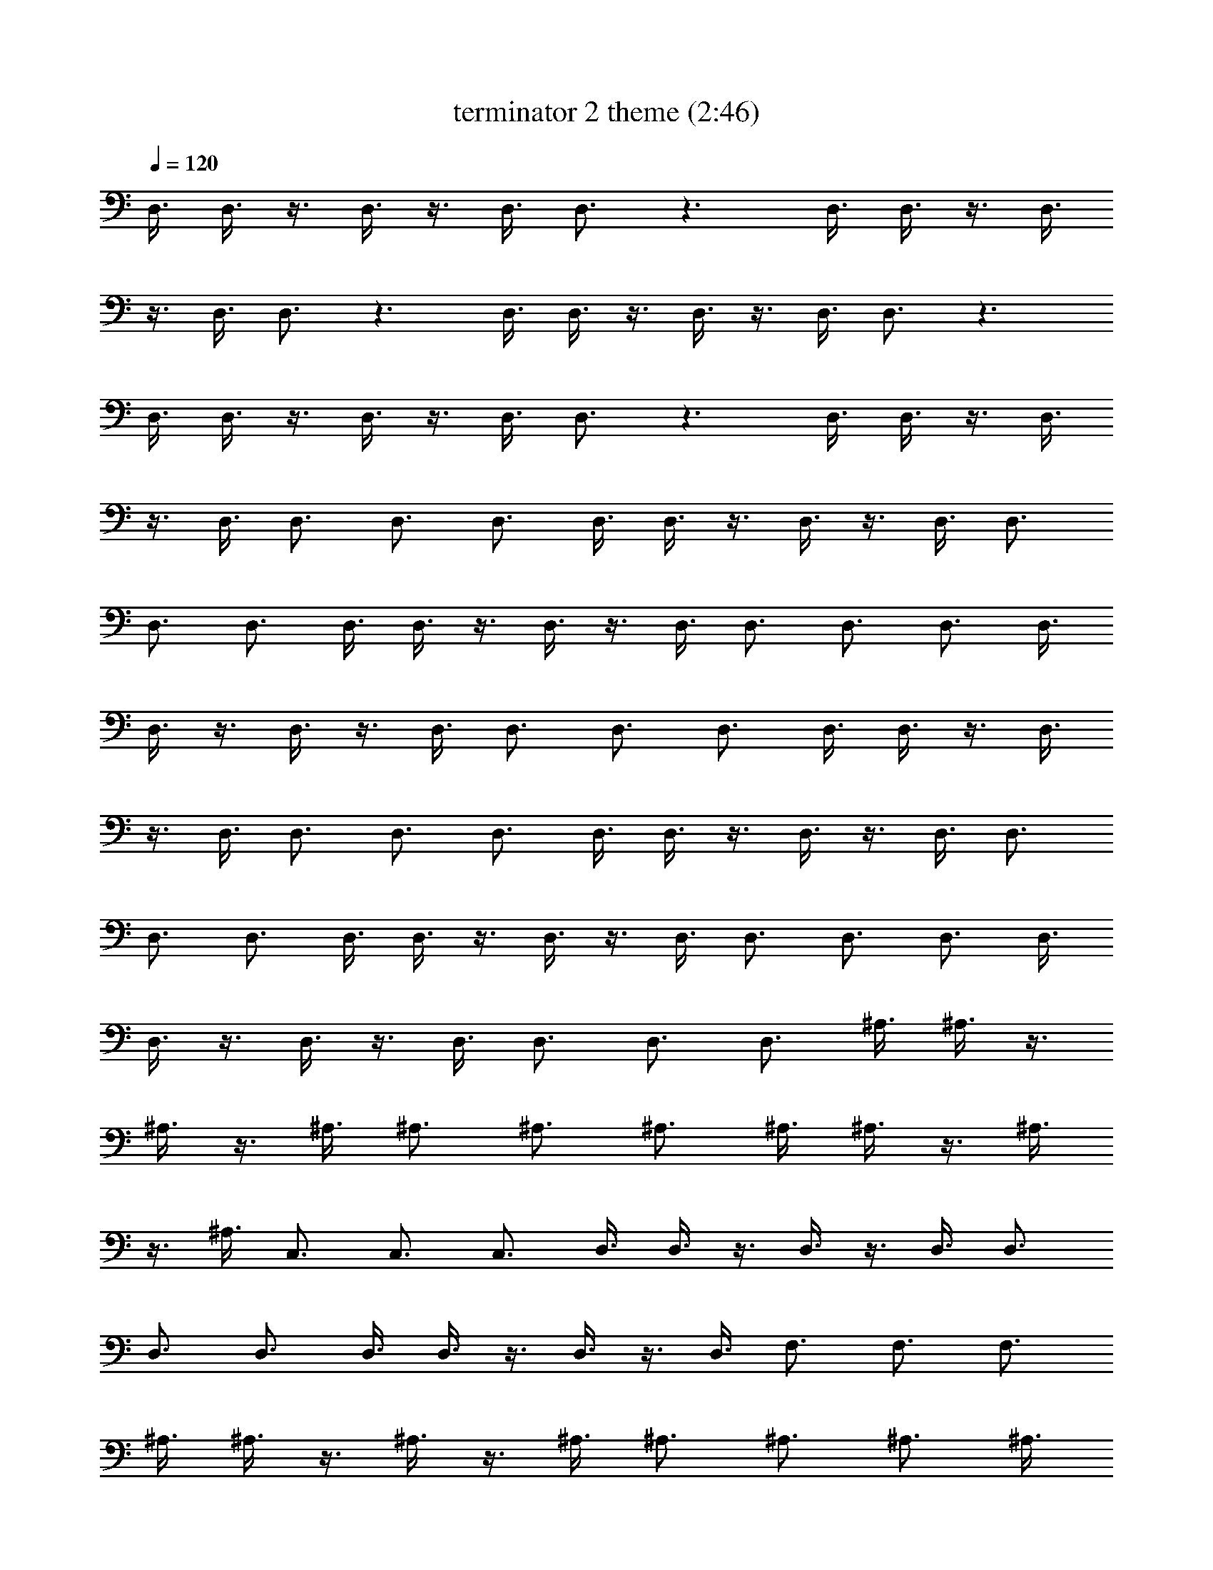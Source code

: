 X:1
T:terminator 2 theme (2:46)
Z:Transcribed by LotRO MIDI Player:http://lotro.acasylum.com/midi
%  Original file:terminator_2_theme.mid
%  Transpose:0
L:1/4
Q:120
K:C
D,3/8 D,3/8 z3/8 D,3/8 z3/8 D,3/8 D,3/4 z3/2 D,3/8 D,3/8 z3/8 D,3/8
z3/8 D,3/8 D,3/4 z3/2 D,3/8 D,3/8 z3/8 D,3/8 z3/8 D,3/8 D,3/4 z3/2
D,3/8 D,3/8 z3/8 D,3/8 z3/8 D,3/8 D,3/4 z3/2 D,3/8 D,3/8 z3/8 D,3/8
z3/8 D,3/8 D,3/4 D,3/4 D,3/4 D,3/8 D,3/8 z3/8 D,3/8 z3/8 D,3/8 D,3/4
D,3/4 D,3/4 D,3/8 D,3/8 z3/8 D,3/8 z3/8 D,3/8 D,3/4 D,3/4 D,3/4 D,3/8
D,3/8 z3/8 D,3/8 z3/8 D,3/8 D,3/4 D,3/4 D,3/4 D,3/8 D,3/8 z3/8 D,3/8
z3/8 D,3/8 D,3/4 D,3/4 D,3/4 D,3/8 D,3/8 z3/8 D,3/8 z3/8 D,3/8 D,3/4
D,3/4 D,3/4 D,3/8 D,3/8 z3/8 D,3/8 z3/8 D,3/8 D,3/4 D,3/4 D,3/4 D,3/8
D,3/8 z3/8 D,3/8 z3/8 D,3/8 D,3/4 D,3/4 D,3/4 ^A,3/8 ^A,3/8 z3/8
^A,3/8 z3/8 ^A,3/8 ^A,3/4 ^A,3/4 ^A,3/4 ^A,3/8 ^A,3/8 z3/8 ^A,3/8
z3/8 ^A,3/8 C,3/4 C,3/4 C,3/4 D,3/8 D,3/8 z3/8 D,3/8 z3/8 D,3/8 D,3/4
D,3/4 D,3/4 D,3/8 D,3/8 z3/8 D,3/8 z3/8 D,3/8 F,3/4 F,3/4 F,3/4
^A,3/8 ^A,3/8 z3/8 ^A,3/8 z3/8 ^A,3/8 ^A,3/4 ^A,3/4 ^A,3/4 ^A,3/8
^A,3/8 z3/8 ^A,3/8 z3/8 ^A,3/8 C,3/4 C,3/4 C,3/4 G,3/8 G,3/8 z3/8
G,3/8 z3/8 G,3/8 G,3/4 G,3/4 G,3/4 F,3/8 F,3/8 z3/8 F,3/8 z3/8 F,3/8
F,3/4 F,3/4 F,3/4 D,9 D, D,/2 E,/2 F,/2 D,/2 D, D,/2 E,/2 F,/2 D,/2
D, D,/2 E,/2 F,/2 D,/2 D, D,/2 E,/2 F,/2 D,/2 D, D,/2 E,/2 F,/2 D,/2
D, D,/2 E,/2 F,/2 D,/2 =A,/4 A,/4 A,/2 z/2 A,/2 A,/2 A,/2 G,/4 G,/4
G,/2 z/2 G,/2 G,/2 G,/2 ^A,/4 ^A,/4 ^A,/2 z/2 ^A,/2 ^A,/2 ^A,/2 C/4
C/4 C/2 z/2 G/2 F/2 E/2 G,/4 G,/4 G,/2 z/2 G,/2 G,/2 G,/2 G,/4 G,/4
G,/2 z/2 G,/2 G,/2 G,/2 ^A,/4 ^A,/4 ^A,/2 z/2 ^A,/2 ^A,/2 ^A,/2 C/4
C/4 C/2 z/2 E/2 F/2 G/2 A/4 A/4 A/2 z/2 A/2 A/2 A/2 G/4 G/4 G/2 z/2
G/2 G/2 G/2 D,/4 D,/4 z/4 D,/4 z/4 D,/4 D,/2 D,/2 D,/2 D,/4 D,/4 z/4
D,/4 z/4 D,/4 D,/2 D,/2 D,/2 D,/4 D,/4 z/4 D,/4 z/4 D,/4 D,/2 D,/2
D,/2 D,/4 D,/4 z/4 D,/4 z/4 D,/4 D,/2 D,/2 D,/2 D,/4 D,/4 z/4 D,/4
z/4 D,/4 D,/2 D,/2 D,/2 D,/4 D,/4 z/4 D,/4 z/4 D,/4 D,/2 D,/2 D,/2
D,/4 D,/4 z/4 D,/4 z/4 D,/4 D,/2 D,/2 D,/2 D,/4 D,/4 z/4 D,/4 z/4
D,/4 D,/2 D,/2 D,/2 ^A,/4 ^A,/4 z/4 ^A,/4 z/4 ^A,/4 ^A,/2 ^A,/2 ^A,/2
^A,/4 ^A,/4 z/4 ^A,/4 z/4 ^A,/4 C,/2 C,/2 C,/2 D,/4 D,/4 z/4 D,/4 z/4
D,/4 D,/2 D,/2 D,/2 D,/4 D,/4 z/4 D,/4 z/4 D,/4 F,/2 F,/2 F,/2 ^A,/4
^A,/4 z/4 ^A,/4 z/4 ^A,/4 ^A,/2 ^A,/2 ^A,/2 ^A,/4 ^A,/4 z/4 ^A,/4 z/4
^A,/4 C,/2 C,/2 C,/2 G,/4 G,/4 z/4 G,/4 z/4 G,/4 G,/2 G,/2 G,/2 F,/4
F,/4 z/4 F,/4 z/4 F,/4 F,/2 F,/2 F,/2 D,6 D, D,/2 E,/2 F,/2 D,/2 D,
D,/2 E,/2 F,/2 D,/2 D, D,/2 E,/2 F,/2 D,/2 D, D,/2 E,/2 F,/2 D,/2 D,
D,/2 E,/2 F,/2 D,/2 D, D,/2 E,/2 F,/2 D,/2 =A,/4 A,/4 A,/2 z/2 A,/2
A,/2 A,/2 G,/4 G,/4 G,/2 z/2 G,/2 G,/2 G,/2 ^A,/4 ^A,/4 ^A,/2 z/2
^A,/2 ^A,/2 ^A,/2 C/4 C/4 C/2 z/2 G/2 F/2 E/2 G,/4 G,/4 G,/2 z/2 G,/2
G,/2 G,/2 G,/4 G,/4 G,/2 z/2 G,/2 G,/2 G,/2 ^A,/4 ^A,/4 ^A,/2 z/2
^A,/2 ^A,/2 ^A,/2 C/4 C/4 C/2 z/2 E/2 F/2 G/2 A/4 A/4 A/2 z/2 A/2 A/2
A/2 G/4 G/4 G/2 z/2 G/2 G/2 G/2 D,/4 D,/4 z/4 D,/4 z/4 D,/4 D,/2 D,/2
D,/2 D,/4 D,/4 z/4 D,/4 z/4 D,/4 D,/2 D,/2 D,/2 D,/4 D,/4 z/4 D,/4
z/4 D,/4 D,/2 D,/2 D,/2 D,/4 D,/4 z/4 D,/4 z/4 D,/4 D,/2 D,/2 D,/2
D,/4 D,/4 z/4 D,/4 z/4 D,/4 D,/2 D,/2 D,/2 D,/4 D,/4 z/4 D,/4 z/4
D,/4 D,/2 D,/2 D,/2 D,/4 D,/4 z/4 D,/4 z/4 D,/4 D,/2 D,/2 D,/2 D,/4
D,/4 z/4 D,/4 z/4 D,/4 D,/2 D,/2 D,/2 ^A,/4 ^A,/4 z/4 ^A,/4 z/4 ^A,/4
^A,/2 ^A,/2 ^A,/2 ^A,/4 ^A,/4 z/4 ^A,/4 z/4 ^A,/4 C,/2 C,/2 C,/2 D,/4
D,/4 z/4 D,/4 z/4 D,/4 D,/2 D,/2 D,/2 D,/4 D,/4 z/4 D,/4 z/4 D,/4
F,/2 F,/2 F,/2 ^A,/4 ^A,/4 z/4 ^A,/4 z/4 ^A,/4 ^A,/2 ^A,/2 ^A,/2
^A,/4 ^A,/4 z/4 ^A,/4 z/4 ^A,/4 C,/2 C,/2 C,/2 G,/4 G,/4 z/4 G,/4 z/4
G,/4 G,/2 G,/2 G,/2 F,/4 F,/4 z/4 F,/4 z/4 F,/4 F,/2 F,/2 F,/2 D3/8
D3/8 D3/8 D3/8 E3/8 E3/8 E3/8 E3/8 F3/8 F3/8 F3/8 F3/8 G3/8 G3/8 G3/8
G3/8 A3/8 A3/8 A3/8 A3/8 G3/8 G3/8 G3/8 G3/8 E3/8 E3/8 E3/8 E3/8 D3/8
D3/8 D3/8 D3/8 C3/8 C3/8 C3/8 C3/8 =A,3/8 A,3/8 A,3/8 A,3/8 A,3/8
A,3/8 A,3/8 A,3/8 A,3/8 A,3/8 A,3/8 A,3/8 D3/8 D3/8 D3/8 D3/8 D3/8
D3/8 D3/8 D3/8 D3/8 D3/8 D3/8 D3/8 D3/8 D3/8 D3/8 D3/8 D,3/8 D,3/8
D,3/8 D,3/8 D,3/8 D,3/8 D,3/8 D,3/8 D,3/8 D,3/8 D,3/8 D,3/8 D,3/8
D,3/8 D,3/8 D,3/8 D,3/8 D,3/8 D,3/8 D,3/8 D,3/8 D,3/8 D,3/8 D,3/8
D,3/8 D,3/8 z5/8 D,/2 z/4 D,3/8 